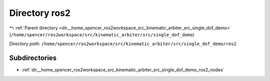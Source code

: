 .. _dir__home_spencer_ros2workspace_src_kinematic_arbiter_src_single_dof_demo_ros2:


Directory ros2
==============


|exhale_lsh| :ref:`Parent directory <dir__home_spencer_ros2workspace_src_kinematic_arbiter_src_single_dof_demo>` (``/home/spencer/ros2workspace/src/kinematic_arbiter/src/single_dof_demo``)

.. |exhale_lsh| unicode:: U+021B0 .. UPWARDS ARROW WITH TIP LEFTWARDS


*Directory path:* ``/home/spencer/ros2workspace/src/kinematic_arbiter/src/single_dof_demo/ros2``

Subdirectories
--------------

- :ref:`dir__home_spencer_ros2workspace_src_kinematic_arbiter_src_single_dof_demo_ros2_nodes`
